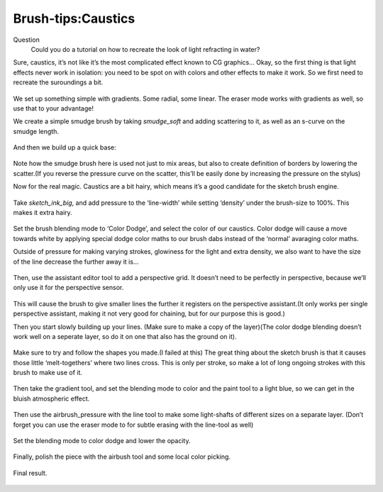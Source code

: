 Brush-tips:Caustics
===================

Question
    Could you do a tutorial on how to recreate the look of light
    refracting in water?

Sure, caustics, it’s not like it’s the most complicated effect known to
CG graphics… Okay, so the first thing is that light effects never work
in isolation: you need to be spot on with colors and other effects to
make it work. So we first need to recreate the suroundings a bit.

.. figure:: images/brush-tips_caustics/Krita-brushtips-caustics_01.png
   :alt: images/brush-tips_caustics/Krita-brushtips-caustics_01.png
   :align: center

We set up something simple with
gradients. Some radial, some linear. The eraser mode works with
gradients as well, so use that to your advantage!

We create a simple smudge brush by taking *smudge\_soft* and adding
scattering to it, as well as an s-curve on the smudge length.

.. figure:: images/brush-tips_caustics/Krita-brushtips-caustics_02.png
   :alt: images/brush-tips_caustics/Krita-brushtips-caustics_02.png
   :align: center

And then we build up a quick base:

.. figure:: images/brush-tips_caustics/Krita-brushtips-caustics_03.gif
   :alt: images/brush-tips_caustics/Krita-brushtips-caustics_03.gif
   :align: center

Note how the smudge brush here is
used not just to mix areas, but also to create definition of borders by
lowering the scatter.(If you reverse the pressure curve on the scatter,
this’ll be easily done by increasing the pressure on the stylus)

Now for the real magic. Caustics are a bit hairy, which means it’s a
good candidate for the sketch brush engine.

.. figure:: images/brush-tips_caustics/Krita-brushtips-caustics_04.png
   :alt: images/brush-tips_caustics/Krita-brushtips-caustics_04.png
   :align: center

Take *sketch\_ink\_big*, and add
pressure to the ‘line-width’ while setting ‘density’ under the
brush-size to 100%. This makes it extra hairy.

.. figure:: images/brush-tips_caustics/Krita-brushtips-caustics_05.png
   :alt: images/brush-tips_caustics/Krita-brushtips-caustics_05.png
   :align: center

Set the brush blending mode to ‘Color
Dodge’, and select the color of our caustics. Color dodge will cause a
move towards white by applying special dodge color maths to our brush
dabs instead of the ‘normal’ avaraging color maths.

Outside of pressure for making varying strokes, glowiness for the light
and extra density, we also want to have the size of the line decrease
the further away it is…

.. figure:: images/brush-tips_caustics/Krita-brushtips-caustics_06.png
   :alt: images/brush-tips_caustics/Krita-brushtips-caustics_06.png
   :align: center

Then, use the assistant editor tool to add a perspective grid. It
doesn’t need to be perfectly in perspective, because we’ll only use it
for the perspective sensor.

.. figure:: images/brush-tips_caustics/Krita-brushtips-caustics_07.png
   :alt: images/brush-tips_caustics/Krita-brushtips-caustics_07.png
   :align: center

This will cause the brush to give smaller lines the further it registers
on the perspective assistant.(It only works per single perspective
assistant, making it not very good for chaining, but for our purpose
this is good.)

Then you start slowly building up your lines. (Make sure to make a copy
of the layer)(The color dodge blending doesn’t work well on a seperate
layer, so do it on one that also has the ground on it).

.. figure:: images/brush-tips_caustics/Krita-brushtips-caustics_08.png
   :alt: images/brush-tips_caustics/Krita-brushtips-caustics_08.png
   :align: center

Make sure to try and follow the shapes you made.(I failed at this) The
great thing about the sketch brush is that it causes those little
‘melt-togethers’ where two lines cross. This is only per stroke, so make
a lot of long ongoing strokes with this brush to make use of it.

.. figure:: images/brush-tips_caustics/Krita-brushtips-caustics_09.png
   :alt: images/brush-tips_caustics/Krita-brushtips-caustics_09.png
   :align: center

Then take the gradient tool, and set the blending mode to color and the
paint tool to a light blue, so we can get in the bluish atmospheric
effect.

.. figure:: images/brush-tips_caustics/Krita-brushtips-caustics_10.png
   :alt: images/brush-tips_caustics/Krita-brushtips-caustics_10.png
   :align: center

Then use the airbrush\_pressure with the line tool to make some
light-shafts of different sizes on a separate layer. (Don’t forget you
can use the eraser mode to for subtle erasing with the line-tool as
well)

.. figure:: images/brush-tips_caustics/Krita-brushtips-caustics_11.png
   :alt: images/brush-tips_caustics/Krita-brushtips-caustics_11.png
   :align: center

Set the blending mode to color dodge and lower the opacity.

.. figure:: images/brush-tips_caustics/Krita-brushtips-caustics_12.png
   :alt: images/brush-tips_caustics/Krita-brushtips-caustics_12.png
   :align: center

Finally, polish the piece with the airbush tool and some local color
picking.

.. figure:: images/brush-tips_caustics/Krita-brushtips-caustics_13.png
   :alt: images/brush-tips_caustics/Krita-brushtips-caustics_13.png
   :align: center

   Final result.

